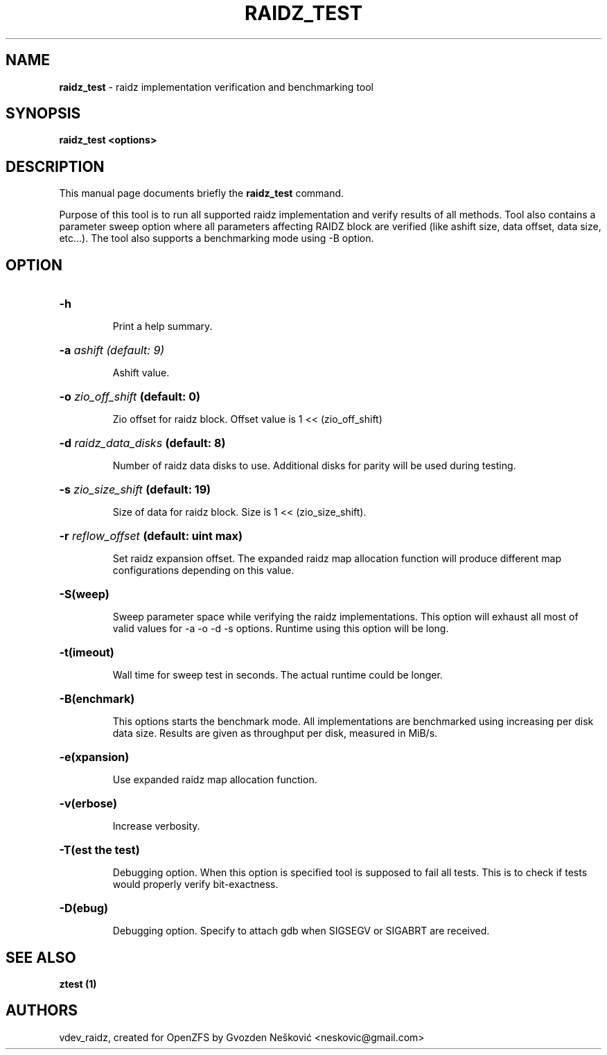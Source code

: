 '\" t
.\"
.\" CDDL HEADER START
.\"
.\" The contents of this file are subject to the terms of the
.\" Common Development and Distribution License (the "License").
.\" You may not use this file except in compliance with the License.
.\"
.\" You can obtain a copy of the license at usr/src/OPENSOLARIS.LICENSE
.\" or http://www.opensolaris.org/os/licensing.
.\" See the License for the specific language governing permissions
.\" and limitations under the License.
.\"
.\" When distributing Covered Code, include this CDDL HEADER in each
.\" file and include the License file at usr/src/OPENSOLARIS.LICENSE.
.\" If applicable, add the following below this CDDL HEADER, with the
.\" fields enclosed by brackets "[]" replaced with your own identifying
.\" information: Portions Copyright [yyyy] [name of copyright owner]
.\"
.\" CDDL HEADER END
.\"
.\"
.\" Copyright (c) 2016 Gvozden Nešković. All rights reserved.
.\"
.TH RAIDZ_TEST 1 "Aug 24, 2020" OpenZFS

.SH NAME
\fBraidz_test\fR \- raidz implementation verification and benchmarking tool
.SH SYNOPSIS
.LP
.BI "raidz_test <options>"
.SH DESCRIPTION
.LP
This manual page documents briefly the \fBraidz_test\fR command.
.LP
Purpose of this tool is to run all supported raidz implementation and verify
results of all methods. Tool also contains a parameter sweep option where all
parameters affecting RAIDZ block are verified (like ashift size, data offset,
data size, etc...).
The tool also supports a benchmarking mode using -B option.
.SH OPTION
.HP
.BI "\-h" ""
.IP
Print a help summary.
.HP
.BI "\-a" " ashift (default: 9)"
.IP
Ashift value.
.HP
.BI "\-o" " zio_off_shift" " (default: 0)"
.IP
Zio offset for raidz block. Offset value is 1 << (zio_off_shift)
.HP
.BI "\-d" " raidz_data_disks" " (default: 8)"
.IP
Number of raidz data disks to use. Additional disks for parity will be used
during testing.
.HP
.BI "\-s" " zio_size_shift" " (default: 19)"
.IP
Size of data for raidz block. Size is 1 << (zio_size_shift).
.HP
.BI "\-r" " reflow_offset" " (default: uint max)"
.IP
Set raidz expansion offset. The expanded raidz map allocation function will
produce different map configurations depending on this value.
.HP
.BI "\-S(weep)"
.IP
Sweep parameter space while verifying the raidz implementations. This option
will exhaust all most of valid values for -a -o -d -s options. Runtime using
this option will be long.
.HP
.BI "\-t(imeout)"
.IP
Wall time for sweep test in seconds. The actual runtime could be longer.
.HP
.BI "\-B(enchmark)"
.IP
This options starts the benchmark mode. All implementations are benchmarked
using increasing per disk data size. Results are given as throughput per disk,
measured in MiB/s.
.HP
.BI "\-e(xpansion)"
.IP
Use expanded raidz map allocation function.
.HP
.BI "\-v(erbose)"
.IP
Increase verbosity.
.HP
.BI "\-T(est the test)"
.IP
Debugging option. When this option is specified tool is supposed to fail
all tests. This is to check if tests would properly verify bit-exactness.
.HP
.BI "\-D(ebug)"
.IP
Debugging option. Specify to attach gdb when SIGSEGV or SIGABRT are received.
.HP

.SH "SEE ALSO"
.BR "ztest (1)"
.SH "AUTHORS"
vdev_raidz, created for OpenZFS by Gvozden Nešković <neskovic@gmail.com>
